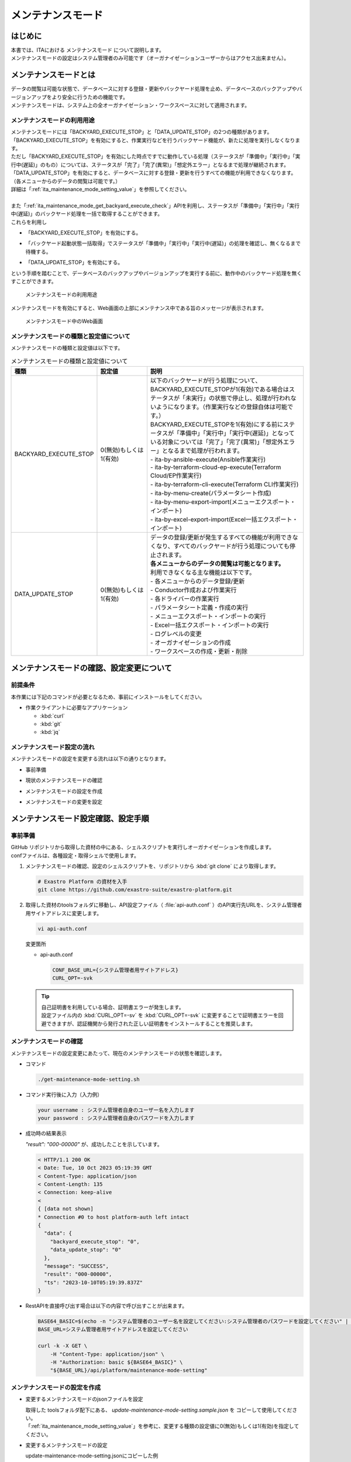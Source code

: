 .. _ita_maintenance_mode:

==================
メンテナンスモード
==================

はじめに
========

| 本書では、ITAにおける メンテナンスモード について説明します。
| メンテナンスモードの設定はシステム管理者のみ可能です（オーガナイゼーションユーザーからはアクセス出来ません）。

メンテナンスモードとは
======================

| データの閲覧は可能な状態で、データベースに対する登録・更新やバックヤード処理を止め、データベースのバックアップやバージョンアップをより安全に行うための機能です。
| メンテナンスモードは、システム上の全オーガナイゼーション・ワークスペースに対して適用されます。

.. _ita_maintenance_mode_purpose_of_use:

メンテナンスモードの利用用途
----------------------------

| メンテナンスモードには「BACKYARD_EXECUTE_STOP」と「DATA_UPDATE_STOP」の2つの種類があります。
| 「BACKYARD_EXECUTE_STOP」を有効にすると、作業実行などを行うバックヤード機能が、新たに処理を実行しなくなります。
| ただし「BACKYARD_EXECUTE_STOP」を有効にした時点ですでに動作している処理（ステータスが「準備中」「実行中」「実行中(遅延)」のもの）については、ステータスが「完了」「完了(異常)」「想定外エラー」となるまで処理が継続されます。
| 「DATA_UPDATE_STOP」を有効にすると、データベースに対する登録・更新を行うすべての機能が利用できなくなります。（各メニューからのデータの閲覧は可能です。）
| 詳細は「:ref:`ita_maintenance_mode_setting_value`」を参照してください。
|
| また「:ref:`ita_maintenance_mode_get_backyard_execute_check`」APIを利用し、ステータスが「準備中」「実行中」「実行中(遅延)」のバックヤード処理を一括で取得することができます。
| これらを利用し

- | 「BACKYARD_EXECUTE_STOP」を有効にする。
- | 「バックヤード起動状態一括取得」でステータスが「準備中」「実行中」「実行中(遅延)」の処理を確認し、無くなるまで待機する。
- | 「DATA_UPDATE_STOP」を有効にする。

| という手順を踏むことで、データベースのバックアップやバージョンアップを実行する前に、動作中のバックヤード処理を無くすことができます。

.. figure:: /images/ja/maintenance_mode/purpose_of_use.png
   :width: 600px
   :alt: メンテナンスモードの利用用途

   メンテナンスモードの利用用途

| メンテナンスモードを有効にすると、Web画面の上部にメンテナンス中である旨のメッセージが表示されます。

.. figure:: /images/ja/maintenance_mode/mode_message.png
   :width: 600px
   :alt: メンテナンスモード中のWeb画面

   メンテナンスモード中のWeb画面

.. _ita_maintenance_mode_setting_value:

メンテナンスモードの種類と設定値について
----------------------------------------

| メンテナンスモードの種類と設定値は以下です。

.. list-table:: メンテナンスモードの種類と設定値について
    :widths: 2 2 6
    :header-rows: 1
    :align: left

    * - 種類
      - 設定値
      - 説明
    * - BACKYARD_EXECUTE_STOP
      - 0(無効)もしくは1(有効)
      - | 以下のバックヤードが行う処理について、BACKYARD_EXECUTE_STOPが1(有効)である場合はステータスが「未実行」の状態で停止し、処理が行われないようになります。（作業実行などの登録自体は可能です。）
        | BACKYARD_EXECUTE_STOPを1(有効)にする前にステータスが「準備中」「実行中」「実行中(遅延)」となっている対象については「完了」「完了(異常)」「想定外エラー」となるまで処理が行われます。
        | - ita-by-ansible-execute(Ansible作業実行)
        | - ita-by-terraform-cloud-ep-execute(Terraform Cloud/EP作業実行)
        | - ita-by-terraform-cli-execute(Terraform CLI作業実行)
        | - ita-by-menu-create(パラメータシート作成)
        | - ita-by-menu-export-import(メニューエクスポート・インポート)
        | - ita-by-excel-export-import(Excel一括エクスポート・インポート)
    * - DATA_UPDATE_STOP
      - 0(無効)もしくは1(有効)
      - | データの登録/更新が発生するすべての機能が利用できなくなり、すべてのバックヤードが行う処理についても停止されます。
        | **各メニューからのデータの閲覧は可能となります。**
        | 利用できなくなる主な機能は以下です。
        | - 各メニューからのデータ登録/更新
        | - Conductor作成および作業実行
        | - 各ドライバーの作業実行
        | - パラメータシート定義・作成の実行
        | - メニューエクスポート・インポートの実行
        | - Excel一括エクスポート・インポートの実行
        | - ログレベルの変更
        | - オーガナイゼーションの作成
        | - ワークスペースの作成・更新・削除


メンテナンスモードの確認、設定変更について
==========================================

前提条件
--------

| 本作業には下記のコマンドが必要となるため、事前にインストールをしてください。

- 作業クライアントに必要なアプリケーション

  - :kbd:`curl`
  - :kbd:`git`
  - :kbd:`jq`

メンテナンスモード設定の流れ
----------------------------

| メンテナンスモードの設定を変更する流れは以下の通りとなります。

- | 事前準備
- | 現状のメンテナンスモードの確認
- | メンテナンスモードの設定を作成
- | メンテナンスモードの変更を設定


メンテナンスモード設定確認、設定手順
====================================

.. _ita_maintenance_mode_preparation:

事前準備
--------

| GitHub リポジトリから取得した資材の中にある、シェルスクリプトを実行しオーガナイゼーションを作成します。
| confファイルは、各種設定・取得シェルで使用します。

#. メンテナンスモードの確認、設定のシェルスクリプトを、リポジトリから :kbd:`git clone` により取得します。

   .. code-block:: bash

      # Exastro Platform の資材を入手
      git clone https://github.com/exastro-suite/exastro-platform.git


#. 取得した資材のtoolsフォルダに移動し、API設定ファイル（ :file:`api-auth.conf` ）のAPI実行先URLを、システム管理者用サイトアドレスに変更します。

   .. code-block:: bash

      vi api-auth.conf

   | 変更箇所

   - api-auth.conf

     .. code-block:: bash

        CONF_BASE_URL={システム管理者用サイトアドレス}
        CURL_OPT=-svk

   .. tip::
       | 自己証明書を利用している場合、証明書エラーが発生します。
       | 設定ファイル内の :kbd:`CURL_OPT=-sv` を :kbd:`CURL_OPT=-svk` に変更することで証明書エラーを回避できますが、認証機関から発行された正しい証明書をインストールすることを推奨します。


.. _ita_maintenance_mode_confirm:

メンテナンスモードの確認
------------------------

| メンテナンスモードの設定変更にあたって、現在のメンテナンスモードの状態を確認します。

- コマンド

  .. code-block:: bash

     ./get-maintenance-mode-setting.sh


- コマンド実行後に入力（入力例）

  .. code-block:: bash

     your username : システム管理者自身のユーザー名を入力します
     your password : システム管理者自身のパスワードを入力します

- 成功時の結果表示

  | `"result": "000-00000"` が、成功したことを示しています。

  .. code-block:: bash

      < HTTP/1.1 200 OK
      < Date: Tue, 10 Oct 2023 05:19:39 GMT
      < Content-Type: application/json
      < Content-Length: 135
      < Connection: keep-alive
      <
      { [data not shown]
      * Connection #0 to host platform-auth left intact
      {
        "data": {
          "backyard_execute_stop": "0",
          "data_update_stop": "0"
        },
        "message": "SUCCESS",
        "result": "000-00000",
        "ts": "2023-10-10T05:19:39.837Z"
      }


- RestAPIを直接呼び出す場合は以下の内容で呼び出すことが出来ます。

  .. code-block:: bash

      BASE64_BASIC=$(echo -n "システム管理者のユーザー名を設定してください:システム管理者のパスワードを設定してください" | base64)
      BASE_URL=システム管理者用サイトアドレスを設定してください

      curl -k -X GET \
          -H "Content-Type: application/json" \
          -H "Authorization: basic ${BASE64_BASIC}" \
          "${BASE_URL}/api/platform/maintenance-mode-setting"


.. _ita_maintenance_mode_create_json:

メンテナンスモードの設定を作成
------------------------------

- 変更するメンテナンスモードのjsonファイルを設定

  | 取得した toolsフォルダ配下にある、 `update-maintenance-mode-setting.sample.json` を コピーして使用してください。
  | 「:ref:`ita_maintenance_mode_setting_value`」を参考に、変更する種類の設定値に0(無効)もしくは1(有効)を指定してください。


- 変更するメンテナンスモードの設定

  | update-maintenance-mode-setting.jsonにコピーした例

  .. code-block:: bash

      vi update-maintenance-mode-setting.json


  | 変更前

  .. code-block:: bash

      {
          "backyard_execute_stop": "0",
          "data_update_stop": "0"
      }


  | 変更後

  .. code-block:: bash
     :caption: 例:「backyard_execute_stop」を「1(有効)」へ変更

      {
          "backyard_execute_stop": "1",
          "data_update_stop": "0"
      }

.. _ita_maintenance_mode_change_settings:

メンテナンスモードの設定を変更
------------------------------

- コマンド

  .. code-block:: bash

      ./update-maintenance-mode-setting.sh update-maintenance-mode-setting.json


- コマンド実行後に入力（入力例）

  .. code-block:: bash

      your username : システム管理者自身のユーザー名を入力します
      your password : システム管理者自身のパスワードを入力します
      Update setting, are you sure? (Y/other) : 実行する場合は"Y"を入力します

- 成功時の結果表示

  | `"result": "000-00000"` が、成功したことを示しています。

  .. code-block:: bash

      < HTTP/1.1 200 OK
      < Date: Tue, 10 Oct 2023 07:36:26 GMT
      < Content-Type: application/json
      < Content-Length: 87
      < Connection: keep-alive
      <
      { [data not shown]
      * Connection #0 to host platform-auth left intact
      {
        "data": null,
        "message": "SUCCESS",
        "result": "000-00000",
        "ts": "2023-10-10T07:36:26.127Z"
      }

- 失敗時の結果表示イメージ

  .. code-block:: bash

      < HTTP/1.1 400 BAD REQUEST
      < Date: Tue, 10 Oct 2023 07:40:37 GMT
      < Content-Type: application/json
      < Content-Length: 217
      < Connection: keep-alive
      <
      { [data not shown]
      * Connection #0 to host platform-auth left intact
      {
        "data": null,
        "message": "設定値に「0/1」以外が指定されています。(backyard_execute_stop:3) ",
        "result": "400-00027",
        "ts": "2023-10-10T07:40:37.679Z"
      }

- RestAPIを直接呼び出す場合は以下の内容で呼び出すことができます。

  .. code-block:: bash

    BASE64_BASIC=$(echo -n "システム管理者のユーザー名を設定してください:システム管理者のパスワードを設定してください" | base64)
    BASE_URL=システム管理者用サイトアドレスを設定してください

    curl -k -X PATCH \
        -H "Content-Type: application/json" \
        -H "Authorization: basic ${BASE64_BASIC}" \
        -d  @- \
        "${BASE_URL}/api/platform/maintenance-mode-setting" \
        << EOF
        {
            "backyard_execute_stop": "1",
            "data_update_stop": "0"
        }
        EOF

| 設定変更後の確認は、「:ref:`ita_maintenance_mode_confirm`」を参照してください。

.. _ita_maintenance_mode_get_backyard_execute_check:

バックヤード起動状態一括取得
============================

| システム上のすべてのオーガナイゼーションおよびワークスペースにおける、以下のバックヤードが行う処理についてステータスが「準備中」「実行中」「実行中(遅延)」である対象を取得します。

- | ita-by-conductor-synchronize(Conductor作業実行)
- | ita-by-ansible-execute(Ansible作業実行)
- | ita-by-terraform-cloud-ep-execute(Terraform Cloud/EP作業実行)
- | ita-by-terraform-cli-execute(Terraform CLI作業実行)
- | ita-by-menu-create(パラメータシート作成)
- | ita-by-menu-export-import(メニューエクスポート・インポート)
- | ita-by-excel-export-import(Excel一括エクスポート・インポート)

| また、システム単位/各オーガナイゼーション単位/各ワークスペース単位でステータス「準備中」「実行中」「実行中(遅延)」である処理のカウントを取得できます。
| \ **※このカウントについては「ita-by-conductor-synchronize(Conductor作業実行)」のステータスが「準備中」「実行中」「実行中(遅延)」であるものは含まれません。**\
| （Conductor内で実行される各ドライバの処理はカウントされます。）


バックヤード起動状態一括取得の実行
----------------------------------

| 利用前に必要な準備として「:ref:`ita_maintenance_mode_preparation`」を参照してください。

- コマンド

  .. code-block:: bash

      ./get-backyard-execute-check.sh


- コマンド実行後に入力（入力例）

  .. code-block:: bash

      your username : システム管理者自身のユーザー名を入力します
      your password : システム管理者自身のパスワードを入力します


- 成功時の結果表示

  | `"result": "000-00000"` が、成功したことを示しています。

  .. code-block:: bash

      < HTTP/1.1 200 OK
      < Date: Tue, 10 Oct 2023 07:59:09 GMT
      < Content-Type: application/json
      < Content-Length: 2449
      < Connection: keep-alive
      <
      { [data not shown]
      * Connection #0 to host platform-auth left intact
      {
        "data": {
          "execute_count": 3,  # システム全体でのステータス「準備中」「実行中」「実行中(遅延)」対象のカウント（ita-by-conductor-synchronizeを含まない）
          "Organization_01": {  # システム上のオーガナイゼーション
            "execute_count": 2,  # オーガナイゼーション単位でのステータス「準備中」「実行中」「実行中(遅延)」対象のカウント（ita-by-conductor-synchronizeを含まない）
            "Workspace_01": {  # オーガナイゼーション上のワークスペース
              "execute_count": 2,  # ワークスペース単位でのステータス「準備中」「実行中」「実行中(遅延)」対象のカウント（ita-by-conductor-synchronizeを含まない）
              "ita-by-ansible-execute": [  # 各バックヤード機能でステータスが「準備中」「実行中」「実行中(遅延)」の対象がある場合、対象のID, 最終更新日時, ステータスID, ステータス名称が格納されます
                {
                  "id": "965dfd15-b741-4dd8-9136-00e505b14c44",
                  "last_update_timestamp": "2023-10-10T16:58:18.748121Z",
                  "status_id": "3",
                  "status_name": "実行中"
                },
                {
                  "id": "f3d52038-cb76-470f-ab7e-1898df107a87",
                  "last_update_timestamp": "2023-10-10T16:58:39.247824Z",
                  "status_id": "3",
                  "status_name": "実行中"
                }
              ],
              "ita-by-conductor-synchronize": [
                {
                  "id": "6b9743ab-73fd-49e9-b20b-910f00546827",
                  "last_update_timestamp": "2023-10-10T16:55:04.053156Z",
                  "status_id": "3",
                  "status_name": "実行中"
                },
                {
                  "id": "9b8ab1d7-b2f7-4e78-8529-e79b63ce495b",
                  "last_update_timestamp": "2023-10-10T16:50:02.175727Z",
                  "status_id": "3",
                  "status_name": "実行中"
                }
              ],
              "ita-by-excel-export-import": [],
              "ita-by-menu-create": [],
              "ita-by-menu-export-import": [],
              "ita-by-terraform-cli-execute": [],
              "ita-by-terraform-cloud-ep-execute": []
            }
          },
          "Organization_02": {  # システム上のオーガナイゼーション
            "execute_count": 1,  # オーガナイゼーション単位でのステータス「準備中」「実行中」「実行中(遅延)」対象のカウント（ita-by-conductor-synchronizeを含まない）
            "Workspace_01": {  # オーガナイゼーション上のワークスペース
              "execute_count": 0,  # ワークスペース単位でのステータス「準備中」「実行中」「実行中(遅延)」対象のカウント（ita-by-conductor-synchronizeを含まない）
              "ita-by-ansible-execute": [],
              "ita-by-conductor-synchronize": [],
              "ita-by-excel-export-import": [],
              "ita-by-menu-create": [],
              "ita-by-menu-export-import": [],
              "ita-by-terraform-cli-execute": [],
              "ita-by-terraform-cloud-ep-execute": []
            },
            "Workspace_02": {  # オーガナイゼーション上のワークスペース
              "execute_count": 1,  # ワークスペース単位でのステータス「準備中」「実行中」「実行中(遅延)」対象のカウント（ita-by-conductor-synchronizeを含まない）
              "ita-by-ansible-execute": [],
              "ita-by-conductor-synchronize": [],
              "ita-by-excel-export-import": [],
              "ita-by-menu-create": [],
              "ita-by-menu-export-import": [],
              "ita-by-terraform-cli-execute": [],
              "ita-by-terraform-cloud-ep-execute": [  # 各バックヤード機能でステータスが「準備中」「実行中」「実行中(遅延)」の対象がある場合、対象のID, 最終更新日時, ステータスID, ステータス名称が格納されます
                {
                  "id": "da1ac029-5e2d-45d7-8516-3c54edbad45d",
                  "last_update_timestamp": "2023-10-10T17:13:58.744328Z",
                  "status_id": "3",
                  "status_name": "実行中"
                }
              ]
            }
          }
        },
        "message": "SUCCESS",
        "result": "000-00000",
        "ts": "2023-10-10T07:59:05.079Z"
      }

  | 以下の例のように、execute_countが0になった後に「DATA_UPDATE_STOP」を1(有効)に設定することを推奨します。

  .. code-block:: bash

      < HTTP/1.1 200 OK
      < Date: Tue, 10 Oct 2023 07:59:09 GMT
      < Content-Type: application/json
      < Content-Length: 2449
      < Connection: keep-alive
      <
      { [data not shown]
      * Connection #0 to host platform-auth left intact
      {
        "data": {
          "execute_count": 0,  # システム全体でのステータス「準備中」「実行中」「実行中(遅延)」対象のカウント（ita-by-conductor-synchronizeを含まない）
          "Organization_01": {
            "execute_count": 0,  # オーガナイゼーション単位でのステータス「準備中」「実行中」「実行中(遅延)」対象のカウント（ita-by-conductor-synchronizeを含まない）
            "Workspace_01": {
              "execute_count": 0,  # ワークスペース単位でのステータス「準備中」「実行中」「実行中(遅延)」対象のカウント（ita-by-conductor-synchronizeを含まない）
              "ita-by-ansible-execute": [],
              "ita-by-conductor-synchronize": [
                {
                  "id": "6b9743ab-73fd-49e9-b20b-910f00546827",
                  "last_update_timestamp": "2023-10-10T16:55:04.053156Z",
                  "status_id": "3",
                  "status_name": "実行中"
                },
                {
                  "id": "9b8ab1d7-b2f7-4e78-8529-e79b63ce495b",
                  "last_update_timestamp": "2023-10-10T16:50:02.175727Z",
                  "status_id": "3",
                  "status_name": "実行中"
                }
              ],
              "ita-by-excel-export-import": [],
              "ita-by-menu-create": [],
              "ita-by-menu-export-import": [],
              "ita-by-terraform-cli-execute": [],
              "ita-by-terraform-cloud-ep-execute": []
            }
          },
          "Organization_02": {
            "execute_count": 0,  # オーガナイゼーション単位でのステータス「準備中」「実行中」「実行中(遅延)」対象のカウント（ita-by-conductor-synchronizeを含まない）
            "Workspace_01": {
              "execute_count": 0,  # ワークスペース単位でのステータス「準備中」「実行中」「実行中(遅延)」対象のカウント（ita-by-conductor-synchronizeを含まない）
              "ita-by-ansible-execute": [],
              "ita-by-conductor-synchronize": [],
              "ita-by-excel-export-import": [],
              "ita-by-menu-create": [],
              "ita-by-menu-export-import": [],
              "ita-by-terraform-cli-execute": [],
              "ita-by-terraform-cloud-ep-execute": []
            },
            "Workspace_02": {
              "execute_count": 0,  # ワークスペース単位でのステータス「準備中」「実行中」「実行中(遅延)」対象のカウント（ita-by-conductor-synchronizeを含まない）
              "ita-by-ansible-execute": [],
              "ita-by-conductor-synchronize": [],
              "ita-by-excel-export-import": [],
              "ita-by-menu-create": [],
              "ita-by-menu-export-import": [],
              "ita-by-terraform-cli-execute": [],
              "ita-by-terraform-cloud-ep-execute": []
            }
          }
        },
        "message": "SUCCESS",
        "result": "000-00000",
        "ts": "2023-10-10T07:59:05.079Z"
      }



- RestAPIを直接呼び出す場合は以下の内容で呼び出すことが出来ます。

  .. code-block:: bash

      BASE64_BASIC=$(echo -n "システム管理者のユーザー名を設定してください:システム管理者のパスワードを設定してください" | base64)
      BASE_URL=システム管理者用サイトアドレスを設定してください

      curl -k -X GET \
          -H "Content-Type: application/json" \
          -H "Authorization: basic ${BASE64_BASIC}" \
          "${BASE_URL}/api/ita/backyard-execute-check/"

